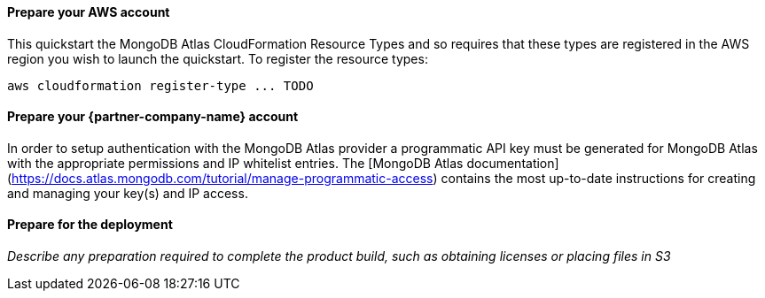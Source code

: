// If no preperation is required, remove all content from here

==== Prepare your AWS account

This quickstart the MongoDB Atlas CloudFormation Resource Types and so requires that these types are registered in the AWS region you wish to launch the quickstart. To register the resource types:

```bash
aws cloudformation register-type ... TODO
```

==== Prepare your {partner-company-name} account

In order to setup authentication with the MongoDB Atlas provider a programmatic API key must be generated for MongoDB Atlas with the appropriate permissions and IP whitelist entries. 
The [MongoDB Atlas documentation](https://docs.atlas.mongodb.com/tutorial/manage-programmatic-access) contains the most up-to-date instructions for creating and managing your key(s) and IP access. 

==== Prepare for the deployment

_Describe any preparation required to complete the product build, such as obtaining licenses or placing files in S3_
